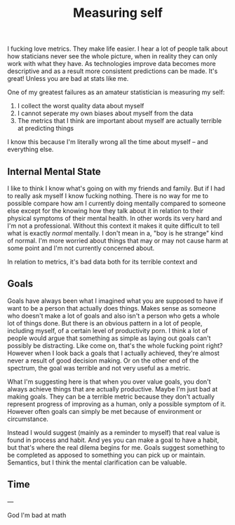 #+TITLE: Measuring self
#+LAYOUT: post

I fucking love metrics. They make life easier. I hear a lot of people talk about how staticians never see the whole picture, when in reality they can only work with what they have. As technologies improve data becomes more descriptive and as a result more consistent predictions can be made. It's great! Unless you are bad at stats like me.

One of my greatest failures as an amateur statistician is measuring my self:

1. I collect the worst quality data about myself
2. I cannot seperate my own biases about myself from the data
3. The metrics that I think are important about myself are actually terrible at predicting things

I know this because I'm literally wrong all the time about myself -- and everything else.

** Internal Mental State

I like to think I know what's going on with my friends and family. But if I had to really ask myself I know fucking nothing. There is no way for me to possible compare how am I currently doing mentally compared to someone else except for the knowing how they talk about it in relation to their physical symptoms of their mental health. In other words its very hard and I'm not a professional. Without this context it makes it quite difficult to tell what is exactly /normal/ mentally. I don't mean in a, "boy is he strange" kind of normal. I'm more worried about things that may or may not cause harm at some point and I'm not currently concerned about.

In relation to metrics, it's bad data both for its terrible context and 

** Goals

Goals have always been what I imagined what you are supposed to have if want to be a person that actually does things. Makes sense as someone who doesn't make a lot of goals and also isn't a person who gets a whole lot of things done. But there is an obvious pattern in a lot of people, including myself, of a certain level of productivity porn. I think a lot of people would argue that something as simple as laying out goals can't possibly be distracting. Like come on, that's the whole fucking point right? However when I look back a goals that I actually achieved, they're almost never a result of good decision making. Or on the other end of the spectrum, the goal was terrible and not very useful as a metric.

What I'm suggesting here is that when you over value goals, you don't always achieve things that are actually productive. Maybe I'm just bad at making goals. They can be a terrible metric because they don't actually represent progress of improving as a human, only a possible symptom of it. However often goals can simply be met because of environment or circumstance.

Instead I would suggest (mainly as a reminder to myself) that real value is found in process and habit. And yes you can make a goal to have a habit, but that's where the real dilema begins for me. Goals suggest something to be completed as apposed to something you can pick up or maintain. Semantics, but I think the mental clarification can be valuable.

** Time

---

God I'm bad at math
